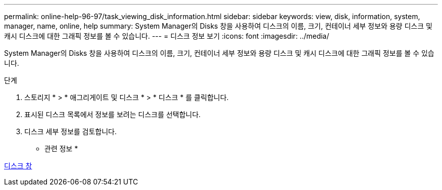 ---
permalink: online-help-96-97/task_viewing_disk_information.html 
sidebar: sidebar 
keywords: view, disk, information, system, manager, name, online, help 
summary: System Manager의 Disks 창을 사용하여 디스크의 이름, 크기, 컨테이너 세부 정보와 용량 디스크 및 캐시 디스크에 대한 그래픽 정보를 볼 수 있습니다. 
---
= 디스크 정보 보기
:icons: font
:imagesdir: ../media/


[role="lead"]
System Manager의 Disks 창을 사용하여 디스크의 이름, 크기, 컨테이너 세부 정보와 용량 디스크 및 캐시 디스크에 대한 그래픽 정보를 볼 수 있습니다.

.단계
. 스토리지 * > * 애그리게이트 및 디스크 * > * 디스크 * 를 클릭합니다.
. 표시된 디스크 목록에서 정보를 보려는 디스크를 선택합니다.
. 디스크 세부 정보를 검토합니다.


* 관련 정보 *

xref:reference_disks_window.adoc[디스크 창]
